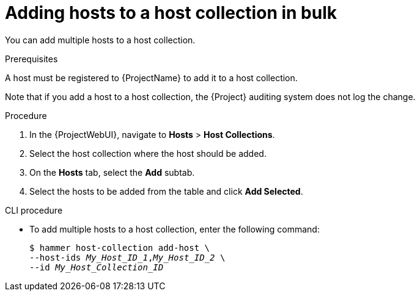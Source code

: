 [id="adding-hosts-to-a-host-collection-in-bulk_{context}"]
= Adding hosts to a host collection in bulk

You can add multiple hosts to a host collection.

.Prerequisites
ifdef::satellite[]
A host must be registered to {ProjectName} to add it to a host collection.
For more information about registering hosts, see xref:Registering_Hosts_by_Using_Global_Registration_{context}[].
endif::[]

ifndef::satellite[]
A host must be registered to {ProjectName} to add it to a host collection.
endif::[]

Note that if you add a host to a host collection, the {Project} auditing system does not log the change.

.Procedure
. In the {ProjectWebUI}, navigate to *Hosts* > *Host Collections*.
. Select the host collection where the host should be added.
. On the *Hosts* tab, select the *Add* subtab.
. Select the hosts to be added from the table and click *Add Selected*.

.CLI procedure
* To add multiple hosts to a host collection, enter the following command:
+
[options="nowrap", subs="+quotes,attributes"]
----
$ hammer host-collection add-host \
--host-ids _My_Host_ID_1_,_My_Host_ID_2_ \
--id _My_Host_Collection_ID_
----
